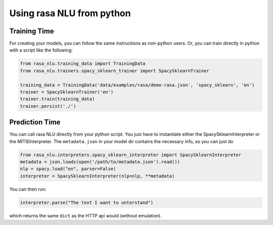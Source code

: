 .. _section_python:

Using rasa NLU from python
==========================

Training Time
-------------
For creating your models, you can follow the same instructions as non-python users.
Or, you can train directly in python with a script like the following: 

.. code-block:: python

    from rasa_nlu.training_data import TrainingData
    from rasa_nlu.trainers.spacy_sklearn_trainer import SpacySklearnTrainer

    training_data = TrainingData('data/examples/rasa/demo-rasa.json', 'spacy_sklearn', 'en')
    trainer = SpacySklearnTrainer('en')
    trainer.train(training_data)
    trainer.persist('./')


Prediction Time
---------------

You can call rasa NLU directly from your python script. 
You just have to instantiate either the SpacySklearnInterpreter or the MITIEInterpreter.
The ``metadata.json`` in your model dir contains the necessary info, so you can just do

.. code-block:: python

    from rasa_nlu.interpreters.spacy_sklearn_interpreter import SpacySklearnInterpreter
    metadata = json.loads(open('/path/to/metadata.json').read())
    nlp = spacy.load("en", parser=False)
    interpreter = SpacySklearnInterpreter(nlp=nlp, **metadata)

You can then run:

.. code-block:: python

    interpreter.parse("The text I want to unterstand")

which returns the same ``dict`` as the HTTP api would (without emulation).